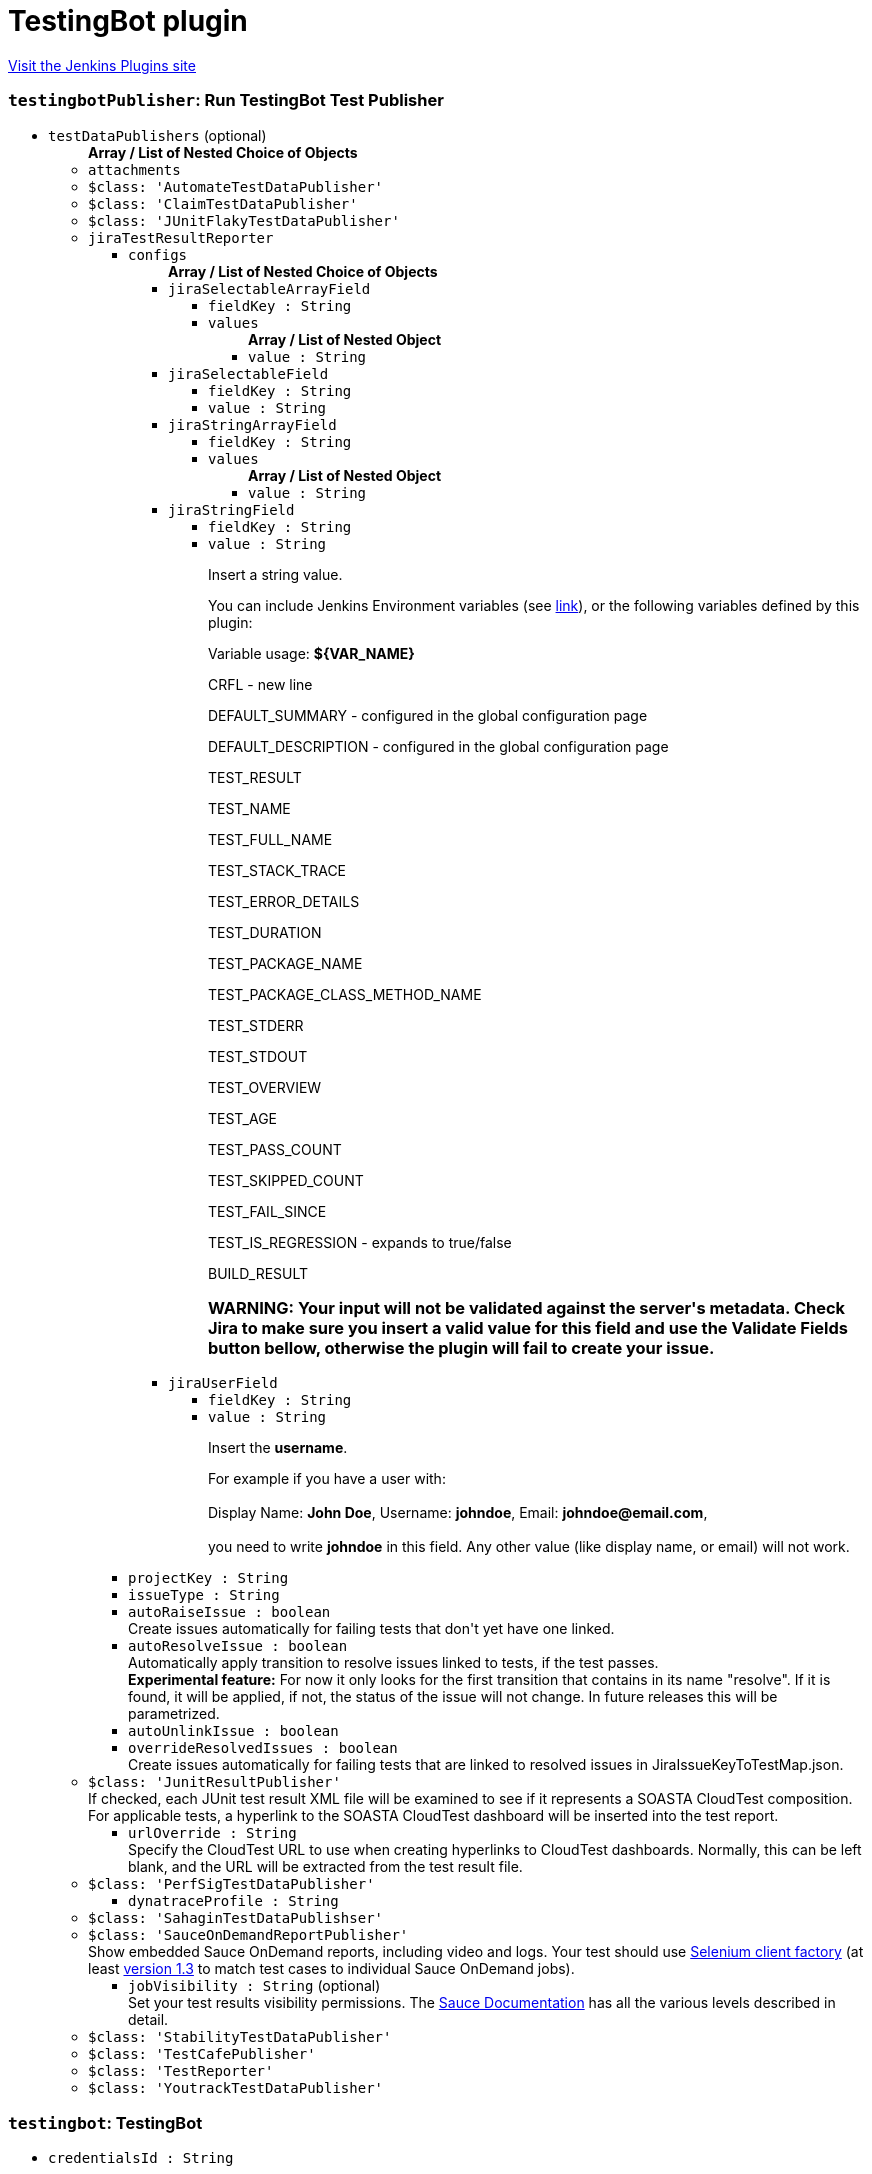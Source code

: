 = TestingBot plugin
:page-layout: pipelinesteps

:notitle:
:description:
:author:
:email: jenkinsci-users@googlegroups.com
:sectanchors:
:toc: left
:compat-mode!:


++++
<a href="https://plugins.jenkins.io/testingbot">Visit the Jenkins Plugins site</a>
++++


=== `testingbotPublisher`: Run TestingBot Test Publisher
++++
<ul><li><code>testDataPublishers</code> (optional)
<ul><b>Array / List of Nested Choice of Objects</b>
<li><code>attachments</code><div>
<ul></ul></div></li>
<li><code>$class: 'AutomateTestDataPublisher'</code><div>
<ul></ul></div></li>
<li><code>$class: 'ClaimTestDataPublisher'</code><div>
<ul></ul></div></li>
<li><code>$class: 'JUnitFlakyTestDataPublisher'</code><div>
<ul></ul></div></li>
<li><code>jiraTestResultReporter</code><div>
<ul><li><code>configs</code>
<ul><b>Array / List of Nested Choice of Objects</b>
<li><code>jiraSelectableArrayField</code><div>
<ul><li><code>fieldKey : String</code>
</li>
<li><code>values</code>
<ul><b>Array / List of Nested Object</b>
<li><code>value : String</code>
</li>
</ul></li>
</ul></div></li>
<li><code>jiraSelectableField</code><div>
<ul><li><code>fieldKey : String</code>
</li>
<li><code>value : String</code>
</li>
</ul></div></li>
<li><code>jiraStringArrayField</code><div>
<ul><li><code>fieldKey : String</code>
</li>
<li><code>values</code>
<ul><b>Array / List of Nested Object</b>
<li><code>value : String</code>
</li>
</ul></li>
</ul></div></li>
<li><code>jiraStringField</code><div>
<ul><li><code>fieldKey : String</code>
</li>
<li><code>value : String</code>
<div><div>
 <p>Insert a string value.</p>
 <p>You can include Jenkins Environment variables (see <a href="https://wiki.jenkins-ci.org/display/JENKINS/Building+a+software+project" rel="nofollow">link</a>), or the following variables defined by this plugin:</p>
 <p></p>Variable usage: <b>${VAR_NAME}</b>
 <p></p>
 <p>CRFL - new line</p>
 <p>DEFAULT_SUMMARY - configured in the global configuration page</p>
 <p>DEFAULT_DESCRIPTION - configured in the global configuration page</p>
 <p>TEST_RESULT</p>
 <p>TEST_NAME</p>
 <p>TEST_FULL_NAME</p>
 <p>TEST_STACK_TRACE</p>
 <p>TEST_ERROR_DETAILS</p>
 <p>TEST_DURATION</p>
 <p>TEST_PACKAGE_NAME</p>
 <p>TEST_PACKAGE_CLASS_METHOD_NAME</p>
 <p>TEST_STDERR</p>
 <p>TEST_STDOUT</p>
 <p>TEST_OVERVIEW</p>
 <p>TEST_AGE</p>
 <p>TEST_PASS_COUNT</p>
 <p>TEST_SKIPPED_COUNT</p>
 <p>TEST_FAIL_SINCE</p>
 <p>TEST_IS_REGRESSION - expands to true/false</p>
 <p>BUILD_RESULT</p>
 <h3>WARNING: Your input will not be validated against the server's metadata. Check Jira to make sure you insert a valid value for this field and use the Validate Fields button bellow, otherwise the plugin will fail to create your issue.</h3>
</div></div>

</li>
</ul></div></li>
<li><code>jiraUserField</code><div>
<ul><li><code>fieldKey : String</code>
</li>
<li><code>value : String</code>
<div><div>
 <p>Insert the <b>username</b>.</p>
 <p>For example if you have a user with: <br><br>
  Display Name: <b>John Doe</b>, Username: <b>johndoe</b>, Email: <b>johndoe@email.com</b>,<br><br>
   you need to write <b>johndoe</b> in this field. Any other value (like display name, or email) will not work.</p>
</div></div>

</li>
</ul></div></li>
</ul></li>
<li><code>projectKey : String</code>
</li>
<li><code>issueType : String</code>
</li>
<li><code>autoRaiseIssue : boolean</code>
<div><div>
 Create issues automatically for failing tests that don't yet have one linked.
</div></div>

</li>
<li><code>autoResolveIssue : boolean</code>
<div><div>
 Automatically apply transition to resolve issues linked to tests, if the test passes.
 <br><b>Experimental feature:</b> For now it only looks for the first transition that contains in its name "resolve". If it is found, it will be applied, if not, the status of the issue will not change. In future releases this will be parametrized.
</div></div>

</li>
<li><code>autoUnlinkIssue : boolean</code>
</li>
<li><code>overrideResolvedIssues : boolean</code>
<div><div>
 Create issues automatically for failing tests that are linked to resolved issues in JiraIssueKeyToTestMap.json.
</div></div>

</li>
</ul></div></li>
<li><code>$class: 'JunitResultPublisher'</code><div>
<div><div>
 If checked, each JUnit test result XML file will be examined to see if it represents a SOASTA CloudTest composition. For applicable tests, a hyperlink to the SOASTA CloudTest dashboard will be inserted into the test report.
</div></div>
<ul><li><code>urlOverride : String</code>
<div><div>
 Specify the CloudTest URL to use when creating hyperlinks to CloudTest dashboards. Normally, this can be left blank, and the URL will be extracted from the test result file.
</div></div>

</li>
</ul></div></li>
<li><code>$class: 'PerfSigTestDataPublisher'</code><div>
<ul><li><code>dynatraceProfile : String</code>
</li>
</ul></div></li>
<li><code>$class: 'SahaginTestDataPublishser'</code><div>
<ul></ul></div></li>
<li><code>$class: 'SauceOnDemandReportPublisher'</code><div>
<div><div>
 Show embedded Sauce OnDemand reports, including video and logs. Your test should use <a href="http://selenium-client-factory.infradna.com/" rel="nofollow">Selenium client factory</a> (at least <a href="http://maven.jenkins-ci.org/content/repositories/releases/com/saucelabs/selenium/selenium-client-factory/1.3/" rel="nofollow">version 1.3</a> to match test cases to individual Sauce OnDemand jobs).
</div></div>
<ul><li><code>jobVisibility : String</code> (optional)
<div>Set your test results visibility permissions. The <a href="https://wiki.saucelabs.com/display/DOCS/Sharing+the+Results+of+Sauce+Labs+Tests" rel="nofollow">Sauce Documentation</a> has all the various levels described in detail.</div>

</li>
</ul></div></li>
<li><code>$class: 'StabilityTestDataPublisher'</code><div>
<ul></ul></div></li>
<li><code>$class: 'TestCafePublisher'</code><div>
<ul></ul></div></li>
<li><code>$class: 'TestReporter'</code><div>
<ul></ul></div></li>
<li><code>$class: 'YoutrackTestDataPublisher'</code><div>
<ul></ul></div></li>
</ul></li>
</ul>


++++
=== `testingbot`: TestingBot
++++
<ul><li><code>credentialsId : String</code>
</li>
</ul>


++++
=== `testingbotTunnel`: TestingBotTunnel
++++
<ul><li><code>credentialsId : String</code>
</li>
<li><code>options : String</code> (optional)
</li>
</ul>


++++
